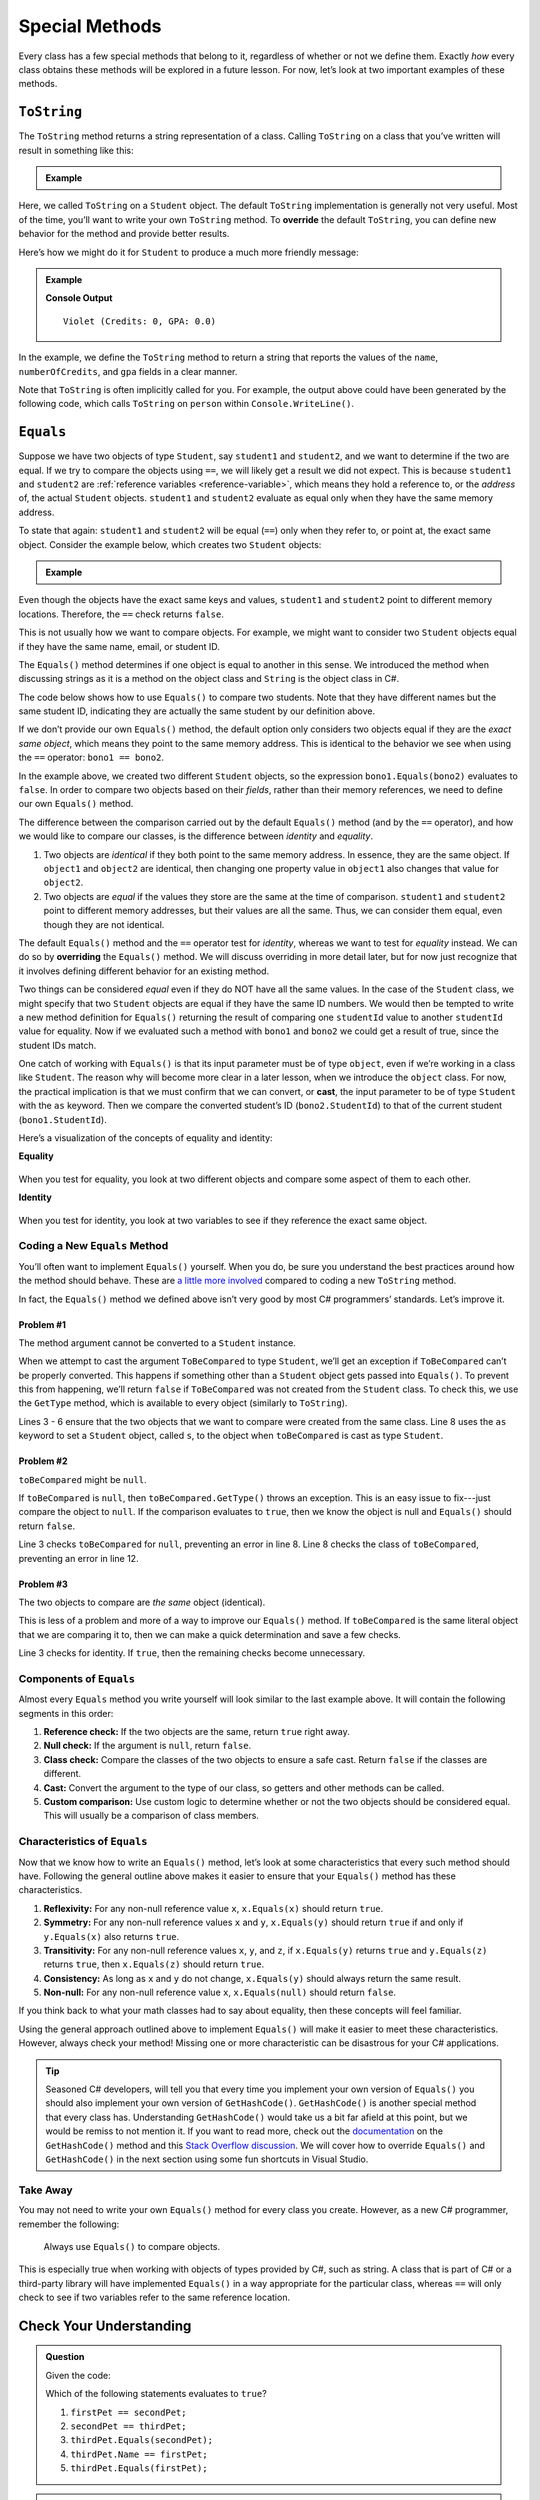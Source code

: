 
.. _special-methods:

Special Methods
===============

Every class has a few special methods that belong to it, regardless of
whether or not we define them. Exactly *how* every class obtains these
methods will be explored in a future lesson. For now, let’s look at two
important examples of these methods.

``ToString``
-------------

The ``ToString`` method returns a string representation of a class.
Calling ``ToString`` on a class that you’ve written will result in
something like this:

.. admonition:: Example

   .. sourcecode:: csharp
      :linenos:

      Student person = new Student("Violet");
      Console.WriteLine(person.ToString());


Here, we called ``ToString`` on a ``Student`` object. The default ``ToString``
implementation is generally not very useful. Most of the time, you’ll want to
write your own ``ToString`` method. To **override** the default ``ToString``, you can define new behavior for the method and provide
better results.

Here’s how we might do it for ``Student`` to produce a much more friendly
message:

.. admonition:: Example

   .. sourcecode:: csharp
      :linenos:

      public override string ToString() {
         return Name + " (Credits: " + NumberOfCredits + ", GPA: " + Gpa + ")";
      }

      Student person = new Student("Violet");
      Console.WriteLine(person.ToString());

   **Console Output**

   ::

      Violet (Credits: 0, GPA: 0.0)

In the example, we define the ``ToString`` method to return a string that
reports the values of the ``name``, ``numberOfCredits``, and ``gpa`` fields in a
clear manner.

Note that ``ToString`` is often implicitly called for you. For example, the
output above could have been generated by the following code, which calls
``ToString`` on ``person`` within ``Console.WriteLine()``.

.. sourcecode:: csharp
   :linenos:

   Student person = new Student("Violet");
   Console.WriteLine(person);

.. _equals-method:

``Equals``
----------

Suppose we have two objects of type ``Student``, say ``student1`` and
``student2``, and we want to determine if the two are equal. If we try to
compare the objects using ``==``, we will likely get a result we did not expect. This
is because ``student1`` and ``student2`` are
:ref:`reference variables <reference-variable>`, which means they hold a
reference to, or the *address* of, the actual ``Student`` objects. ``student1``
and ``student2`` evaluate as equal only when they have the same memory address.

To state that again: ``student1`` and ``student2`` will be equal (``==``) only
when they refer to, or point at, the exact same object. Consider the example
below, which creates two ``Student`` objects:

.. admonition:: Example

   .. sourcecode:: csharp
      :linenos:

      Student student1 = new Student("Maria", 1234);
      Student student2 = new Student("Maria", 1234);

      Console.WriteLine(student1.Name + ", " + student1.StudentId + ": " + student1);
      Console.WriteLine(student2.Name + ", " + student2.StudentId + ": " + student2);
      Console.WriteLine(student1 == student2);

Even though the objects have the exact same keys and values, ``student1``
and ``student2`` point to different memory locations. Therefore, the ``==``
check returns ``false``.

This is not usually how we want to compare objects. For example, we might want
to consider two ``Student`` objects equal if they have the same name, email, or
student ID.

The ``Equals()`` method determines if one object is equal to another in this
sense. We introduced the method when discussing strings as it is a method on the object class and ``String`` is the object class in C#.

The code below shows how to use ``Equals()`` to compare two students. Note that
they have different names but the same student ID, indicating they are
actually the same student by our definition above.

.. sourcecode:: csharp
   :linenos:

   Student bono1 = new Student("Paul David Hewson", 4);
   Student bono2 = new Student("Bono", 4);

   if (bono1.Equals(bono2)) {
      Console.WriteLine(bono1.Name +
         " is the same as " + bono2.Name);
   }

If we don’t provide our own ``Equals()`` method, the default option only
considers two objects equal if they are the *exact same object*, which means
they point to the same memory address. This is identical to the behavior we see
when using the ``==`` operator: ``bono1 == bono2``.

In the example above, we created two different ``Student`` objects, so the
expression ``bono1.Equals(bono2)`` evaluates to ``false``. In order to compare
two objects based on their *fields*, rather than their memory references,
we need to define our own ``Equals()`` method.

The difference between the comparison carried out by the default ``Equals()``
method (and by the ``==`` operator), and how we would like to compare our
classes, is the difference between *identity* and *equality*.

#. Two objects are *identical* if they both point to the same memory address.
   In essence, they are the same object. If ``object1`` and ``object2`` are
   identical, then changing one property value in ``object1`` also changes
   that value for ``object2``.
#. Two objects are *equal* if the values they store are the same at the time of
   comparison. ``student1`` and ``student2`` point to different memory
   addresses, but their values are all the same. Thus, we can consider them
   equal, even though they are not identical.

.. index:: ! overriding, ! cast

The default ``Equals()`` method and the ``==`` operator test for *identity*,
whereas we want to test for *equality* instead. We can do so by **overriding**
the ``Equals()`` method. We will discuss overriding in more detail later, but
for now just recognize that it involves defining different behavior for an
existing method.

Two things can be considered *equal* even if they do NOT have all the same
values. In the case of the ``Student`` class, we might specify that two
``Student`` objects are equal if they have the same ID numbers. We would then be tempted to
write a new method definition for ``Equals()`` returning the result of comparing one ``studentId`` value to another ``studentId`` value for equality.
Now if we evaluated such a method with ``bono1`` and ``bono2`` we could get a result of true,
since the student IDs match.

One catch of working with ``Equals()`` is that its input parameter must be of
type ``object``, even if we’re working in a class like ``Student``. The reason
why will become more clear in a later lesson, when we introduce the ``object``
class. For now, the practical implication is that we must confirm that we can convert, or **cast**,
the input parameter to be of type ``Student`` with the ``as`` keyword. Then we compare the converted student’s ID
(``bono2.StudentId``) to that of the current student (``bono1.StudentId``).

Here’s a visualization of the concepts of equality and identity:

**Equality**

.. figure:: figures/equality.png
   :alt: Equality

When you test for equality, you look at two different objects and compare some
aspect of them to each other.

**Identity**

.. figure:: figures/identity.png
   :alt: Identity

When you test for identity, you look at two variables to see if they reference
the exact same object.

Coding a New ``Equals`` Method
^^^^^^^^^^^^^^^^^^^^^^^^^^^^^^^

You’ll often want to implement ``Equals()`` yourself. When you do, be sure you
understand the best practices around how the method should behave. These are
`a little more involved <https://docs.microsoft.com/en-us/dotnet/api/system.object.equals>`__
compared to coding a new ``ToString`` method.

In fact, the ``Equals()`` method we defined above isn’t very good by most
C# programmers’ standards. Let’s improve it.

Problem #1
~~~~~~~~~~~

The method argument cannot be converted to a ``Student`` instance.

When we attempt to cast the argument ``ToBeCompared`` to type ``Student``,
we’ll get an exception if ``ToBeCompared`` can’t be properly converted. This
happens if something other than a ``Student`` object gets passed into
``Equals()``. To prevent this from happening, we’ll return ``false`` if
``ToBeCompared`` was not created from the ``Student`` class. To check this, we
use the ``GetType`` method, which is available to every object (similarly
to ``ToString``).

.. sourcecode:: csharp
   :linenos:

   public override boolean Equals(object toBeCompared) {

      if (toBeCompared.GetType() != this.GetType())
      {
         return false;
      }

      Student s = toBeCompared as Student;
      return s.StudentId == StudentId;
   }

Lines 3 - 6 ensure that the two objects that we want to compare were created
from the same class. Line 8 uses the ``as`` keyword to set a ``Student`` object, called ``s``, to the object when ``toBeCompared`` is cast as type ``Student``.

Problem #2
~~~~~~~~~~~

``toBeCompared`` might be ``null``.

If ``toBeCompared`` is ``null``, then ``toBeCompared.GetType()`` throws an
exception. This is an easy issue to fix---just compare the object to ``null``.
If the comparison evaluates to ``true``, then we know the object is null and
``Equals()`` should return ``false``.

.. sourcecode:: csharp
   :linenos:

   public override boolean Equals(object toBeCompared) {

      if (toBeCompared == null)
      {
         return false;
      }

      if (toBeCompared.GetType() != this.GetType())
      {
         return false;
      }

      Student s = toBeCompared as Student;
      return s.StudentId == StudentId;
   }

Line 3 checks ``toBeCompared`` for ``null``, preventing an error in line 8.
Line 8 checks the class of ``toBeCompared``, preventing an error in line 12.

Problem #3
~~~~~~~~~~~

The two objects to compare are *the same* object (identical).

This is less of a problem and more of a way to improve our ``Equals()`` method.
If ``toBeCompared`` is the same literal object that we are comparing it to,
then we can make a quick determination and save a few checks. 

.. sourcecode:: csharp
   :linenos:

   public override boolean Equals(object toBeCompared) {

      if (toBeCompared == this)
      {
         return true;
      }

      if (toBeCompared == null)
      {
         return false;
      }

      if (toBeCompared.GetType() != this.GetType())
      {
         return false;
      }

      Student s = toBeCompared as Student;
      return s.StudentId == StudentId;
   }

Line 3 checks for identity. If ``true``, then the remaining checks become
unnecessary.

.. _components-of-equals:

Components of ``Equals``
^^^^^^^^^^^^^^^^^^^^^^^^^

Almost every ``Equals`` method you write yourself will look similar to the last example
above. It will contain the following segments in this order:

#. **Reference check:** If the two objects are the same, return ``true``
   right away.
#. **Null check:** If the argument is ``null``, return ``false``.
#. **Class check:** Compare the classes of the two objects to ensure a
   safe cast. Return ``false`` if the classes are different.
#. **Cast:** Convert the argument to the type of our class, so getters
   and other methods can be called.
#. **Custom comparison:** Use custom logic to determine whether or not
   the two objects should be considered equal. This will usually be a
   comparison of class members.

Characteristics of ``Equals``
^^^^^^^^^^^^^^^^^^^^^^^^^^^^^^

Now that we know how to write an ``Equals()`` method, let’s look at some
characteristics that every such method should have. Following the general
outline above makes it easier to ensure that your ``Equals()`` method has these
characteristics.

#. **Reflexivity:** For any non-null reference value ``x``,
   ``x.Equals(x)`` should return ``true``.
#. **Symmetry:** For any non-null reference values ``x`` and ``y``,
   ``x.Equals(y)`` should return ``true`` if and only if ``y.Equals(x)`` also
   returns ``true``.
#. **Transitivity:** For any non-null reference values ``x``, ``y``, and
   ``z``, if ``x.Equals(y)`` returns ``true`` and ``y.Equals(z)``
   returns ``true``, then ``x.Equals(z)`` should return ``true``.
#. **Consistency:** As long as ``x`` and ``y`` do not change,
   ``x.Equals(y)`` should always return the same result.
#. **Non-null:** For any non-null reference value ``x``,
   ``x.Equals(null)`` should return ``false``.

If you think back to what your math classes had to say about equality, then
these concepts will feel familiar.

Using the general approach outlined above to implement ``Equals()`` will
make it easier to meet these characteristics. However, always check your
method! Missing one or more characteristic can be disastrous for your C#
applications.

.. admonition:: Tip

   Seasoned C# developers, will tell you that every time you implement your own version of ``Equals()`` you should also implement your own version of ``GetHashCode()``.
   ``GetHashCode()`` is another special method that every class has.
   Understanding ``GetHashCode()`` would take us a bit far afield at this point, but we would be remiss to not mention it.
   If you want to read more, check out the `documentation <https://docs.microsoft.com/en-us/dotnet/api/system.object.gethashcode?view=netframework-4.8>`_ on the ``GetHashCode()`` method and this `Stack Overflow discussion <https://stackoverflow.com/questions/371328/why-is-it-important-to-override-gethashcode-when-equals-method-is-overridden>`_.
   We will cover how to override ``Equals()`` and ``GetHashCode()`` in the next section using some fun shortcuts in Visual Studio.


Take Away
^^^^^^^^^^

You may not need to write your own ``Equals()`` method for every class you
create. However, as a new C# programmer, remember the following:

   Always use ``Equals()`` to compare objects.

This is especially true when working with objects of types provided by C#,
such as string. A class that is part of C# or a third-party library will
have implemented ``Equals()`` in a way appropriate for the particular class,
whereas ``==`` will only check to see if two variables refer to the same reference location.

Check Your Understanding
-------------------------

.. admonition:: Question

   Given the code:

   .. sourcecode:: csharp
      :linenos:

      public class Pet {

         public string Name { get; set; }

         Pet(string n) {
            Name = n;
         }
      }

      string firstPet = "Fluffy";
      Pet secondPet = new Pet("Fluffy");
      Pet thirdPet = new Pet("Fluffy");

   Which of the following statements evaluates to ``true``?

   #. ``firstPet == secondPet;``
   #. ``secondPet == thirdPet;``
   #. ``thirdPet.Equals(secondPet);``
   #. ``thirdPet.Name == firstPet;``
   #. ``thirdPet.Equals(firstPet);``

.. The correct answer is "thirdPet.Name == firstPet;".

.. admonition:: Question

   We add the following code inside the ``Pet`` class:

   .. sourcecode:: csharp
      :linenos:

      public override boolean Equals(object petToCheck) {

         if (petToCheck == this) {
            return true;
         }

         if (petToCheck == null) {
            return false;
         }

         if (petToCheck.GetType() != this.GetType()) {
            return false;
         }

         Pet thePet = petToCheck as Pet;
         return thePet.Name == Name;
      }

   Which of the following statements evaluated to ``false`` before, but now
   evaluates to ``true``?

   #. ``firstPet == secondPet;``
   #. ``secondPet == thirdPet;``
   #. ``thirdPet.Equals(secondPet);``
   #. ``thirdPet.Name == firstPet;``
   #. ``thirdPet.Equals(firstPet);``

.. The correct answer is "thirdPet.Equals(secondPet);".
